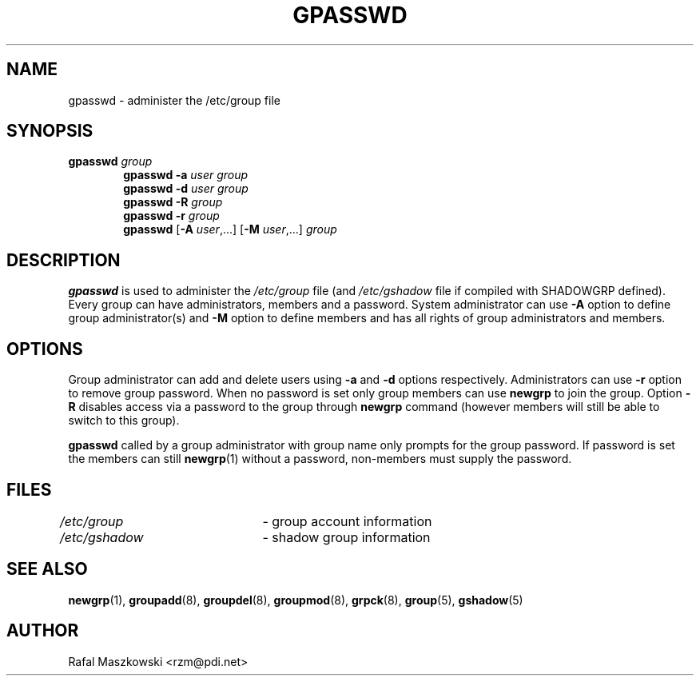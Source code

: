 .\"$Id: gpasswd.1,v 1.17 2005/04/12 17:55:55 kloczek Exp $
.\" Copyright 1996, Rafal Maszkowski <rzm@pdi.net>
.\" All rights reserved. You can redistribute this man page and/or
.\" modify it under the terms of the GNU General Public License as
.\" published by the Free Software Foundation; either version 2 of the
.\" License, or (at your option) any later version.
.\"
.TH GPASSWD 1
.SH NAME
gpasswd \- administer the /etc/group file
.br
.SH SYNOPSIS
.TP 6
\fBgpasswd\fR \fIgroup\fR
.br
\fBgpasswd \-a\fR \fIuser\fR \fIgroup\fR
.br
\fBgpasswd \-d\fR \fIuser\fR \fIgroup\fR
.br
\fBgpasswd \-R\fR \fIgroup\fR
.br
\fBgpasswd \-r\fR \fIgroup\fR
.br
\fBgpasswd\fR [\fB\-A\fR \fIuser\fR,...] [\fB\-M\fR \fIuser\fR,...] \fIgroup\fR
.SH DESCRIPTION
\fBgpasswd\fR is used to administer the \fI/etc/group\fR file (and
\fI/etc/gshadow\fR file if compiled with SHADOWGRP defined). Every group can
have administrators, members and a password. System administrator can use
\fB\-A\fR option to define group administrator(s) and \fB\-M\fR option to
define members and has all rights of group administrators and members.
.SH OPTIONS
.PP
Group administrator can add and delete users using \fB\-a\fR and \fB\-d\fR
options respectively. Administrators can use \fB\-r\fR option to remove group
password. When no password is set only group members can use \fBnewgrp\fR to
join the group. Option \fB\-R\fR disables access via a password to the group
through \fBnewgrp\fR command (however members will still be able to switch to
this group).
.PP
\fBgpasswd\fR called by a group administrator with group name only prompts
for the group password. If password is set the members can still
\fBnewgrp\fR(1) without a password, non\-members must supply the password.
.SH FILES
\fI/etc/group\fR	\- group account information
.br
\fI/etc/gshadow\fR	\- shadow group information
.SH SEE ALSO
.BR newgrp (1),
.BR groupadd (8),
.BR groupdel (8),
.BR groupmod (8),
.BR grpck (8),
.BR group (5),
.BR gshadow (5)
.SH AUTHOR
Rafal Maszkowski <rzm@pdi.net>

